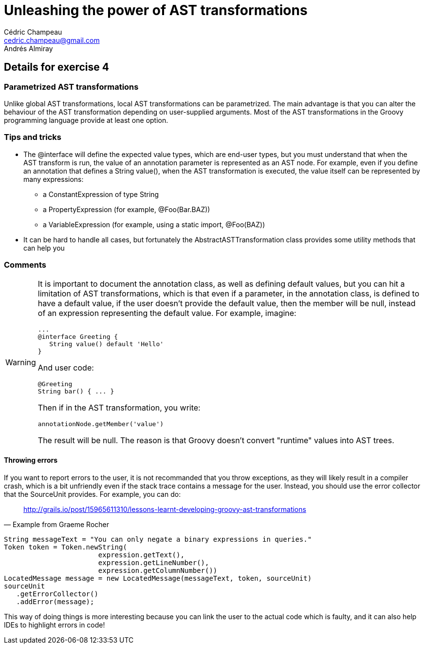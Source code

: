 = Unleashing the power of AST transformations
Cédric Champeau <cedric.champeau@gmail.com>
Andrés Almiray

== Details for exercise 4

=== Parametrized AST transformations

Unlike global AST transformations, local AST transformations can be parametrized. The main advantage is that you can alter the behaviour of the AST transformation depending on user-supplied arguments. Most of the AST transformations in the Groovy programming language provide at least one option.

=== Tips and tricks

* The +@interface+ will define the expected value types, which are end-user types, but you must understand that when the AST transform is run, the value of an annotation parameter is represented as an AST node. For example, even if you define an annotation that defines a +String value()+, when the AST transformation is executed, the value itself can be represented by many expressions:
** a +ConstantExpression+ of type +String+
** a +PropertyExpression+ (for example, +@Foo(Bar.BAZ)+)
** a +VariableExpression+ (for example, using a static import, +@Foo(BAZ)+)
* It can be hard to handle all cases, but fortunately the +AbstractASTTransformation+ class provides some utility methods that can help you

=== Comments

[WARNING]
====
It is important to document the annotation class, as well as defining default values, but you can hit a limitation of AST transformations, which is that even if a parameter, in the annotation class, is defined to have a default value, if the user doesn't provide the default value, then the member will be +null+, instead of an expression representing the default value. For example, imagine:
```groovy
...
@interface Greeting {
   String value() default 'Hello'
}
```
And user code:
```groovy
@Greeting
String bar() { ... }
```
Then if in the AST transformation, you write:
```groovy
annotationNode.getMember('value')
```
The result will be +null+. The reason is that Groovy doesn't convert "runtime" values into AST trees.
====

==== Throwing errors

If you want to report errors to the user, it is not recommanded that you throw exceptions, as they will likely result in a compiler crash, which is a bit unfriendly even if the stack trace contains a message for the user. Instead, you should use the +error collector+ that the +SourceUnit+ provides. For example, you can do:

[quote, Example from Graeme Rocher]
http://grails.io/post/15965611310/lessons-learnt-developing-groovy-ast-transformations

```java
String messageText = "You can only negate a binary expressions in queries."
Token token = Token.newString(
                       expression.getText(),
                       expression.getLineNumber(), 
                       expression.getColumnNumber())
LocatedMessage message = new LocatedMessage(messageText, token, sourceUnit)
sourceUnit
   .getErrorCollector()
   .addError(message);
```
This way of doing things is more interesting because you can link the user to the actual code which is faulty, and it can also help IDEs to highlight errors in code!
